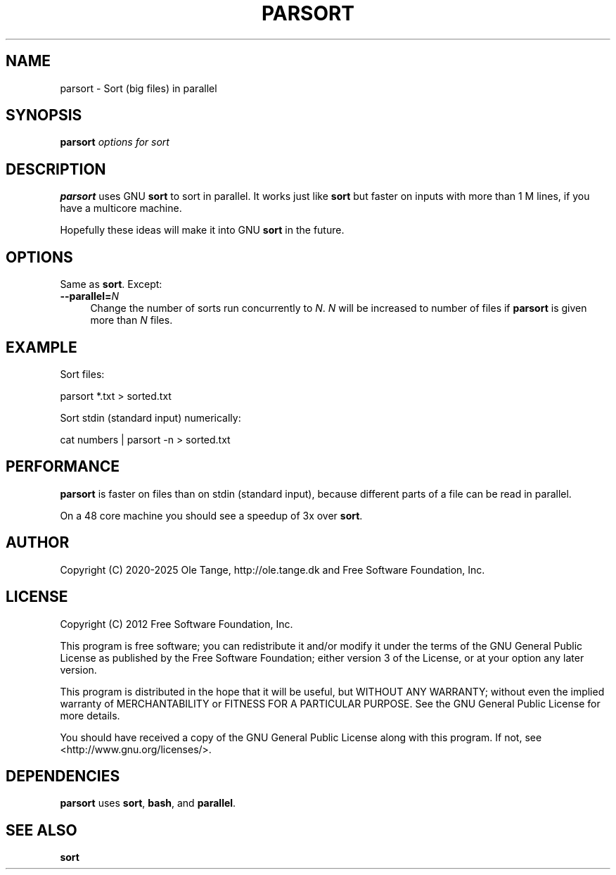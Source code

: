 .\" -*- mode: troff; coding: utf-8 -*-
.\" Automatically generated by Pod::Man 5.01 (Pod::Simple 3.45)
.\"
.\" Standard preamble:
.\" ========================================================================
.de Sp \" Vertical space (when we can't use .PP)
.if t .sp .5v
.if n .sp
..
.de Vb \" Begin verbatim text
.ft CW
.nf
.ne \\$1
..
.de Ve \" End verbatim text
.ft R
.fi
..
.\" \*(C` and \*(C' are quotes in nroff, nothing in troff, for use with C<>.
.ie n \{\
.    ds C` ""
.    ds C' ""
'br\}
.el\{\
.    ds C`
.    ds C'
'br\}
.\"
.\" Escape single quotes in literal strings from groff's Unicode transform.
.ie \n(.g .ds Aq \(aq
.el       .ds Aq '
.\"
.\" If the F register is >0, we'll generate index entries on stderr for
.\" titles (.TH), headers (.SH), subsections (.SS), items (.Ip), and index
.\" entries marked with X<> in POD.  Of course, you'll have to process the
.\" output yourself in some meaningful fashion.
.\"
.\" Avoid warning from groff about undefined register 'F'.
.de IX
..
.nr rF 0
.if \n(.g .if rF .nr rF 1
.if (\n(rF:(\n(.g==0)) \{\
.    if \nF \{\
.        de IX
.        tm Index:\\$1\t\\n%\t"\\$2"
..
.        if !\nF==2 \{\
.            nr % 0
.            nr F 2
.        \}
.    \}
.\}
.rr rF
.\" ========================================================================
.\"
.IX Title "PARSORT 1"
.TH PARSORT 1 2025-05-22 20250522 parallel
.\" For nroff, turn off justification.  Always turn off hyphenation; it makes
.\" way too many mistakes in technical documents.
.if n .ad l
.nh
.SH NAME
parsort \- Sort (big files) in parallel
.SH SYNOPSIS
.IX Header "SYNOPSIS"
\&\fBparsort\fR \fIoptions for sort\fR
.SH DESCRIPTION
.IX Header "DESCRIPTION"
\&\fBparsort\fR uses GNU \fBsort\fR to sort in parallel. It works just like
\&\fBsort\fR but faster on inputs with more than 1 M lines, if you have a
multicore machine.
.PP
Hopefully these ideas will make it into GNU \fBsort\fR in the future.
.SH OPTIONS
.IX Header "OPTIONS"
Same as \fBsort\fR. Except:
.IP \fB\-\-parallel=\fR\fIN\fR 4
.IX Item "--parallel=N"
Change the number of sorts run concurrently to \fIN\fR. \fIN\fR will be
increased to number of files if \fBparsort\fR is given more than \fIN\fR
files.
.SH EXAMPLE
.IX Header "EXAMPLE"
Sort files:
.PP
.Vb 1
\&  parsort *.txt > sorted.txt
.Ve
.PP
Sort stdin (standard input) numerically:
.PP
.Vb 1
\&  cat numbers | parsort \-n > sorted.txt
.Ve
.SH PERFORMANCE
.IX Header "PERFORMANCE"
\&\fBparsort\fR is faster on files than on stdin (standard input), because
different parts of a file can be read in parallel.
.PP
On a 48 core machine you should see a speedup of 3x over \fBsort\fR.
.SH AUTHOR
.IX Header "AUTHOR"
Copyright (C) 2020\-2025 Ole Tange,
http://ole.tange.dk and Free Software Foundation, Inc.
.SH LICENSE
.IX Header "LICENSE"
Copyright (C) 2012 Free Software Foundation, Inc.
.PP
This program is free software; you can redistribute it and/or modify
it under the terms of the GNU General Public License as published by
the Free Software Foundation; either version 3 of the License, or
at your option any later version.
.PP
This program is distributed in the hope that it will be useful,
but WITHOUT ANY WARRANTY; without even the implied warranty of
MERCHANTABILITY or FITNESS FOR A PARTICULAR PURPOSE.  See the
GNU General Public License for more details.
.PP
You should have received a copy of the GNU General Public License
along with this program.  If not, see <http://www.gnu.org/licenses/>.
.SH DEPENDENCIES
.IX Header "DEPENDENCIES"
\&\fBparsort\fR uses \fBsort\fR, \fBbash\fR, and \fBparallel\fR.
.SH "SEE ALSO"
.IX Header "SEE ALSO"
\&\fBsort\fR
